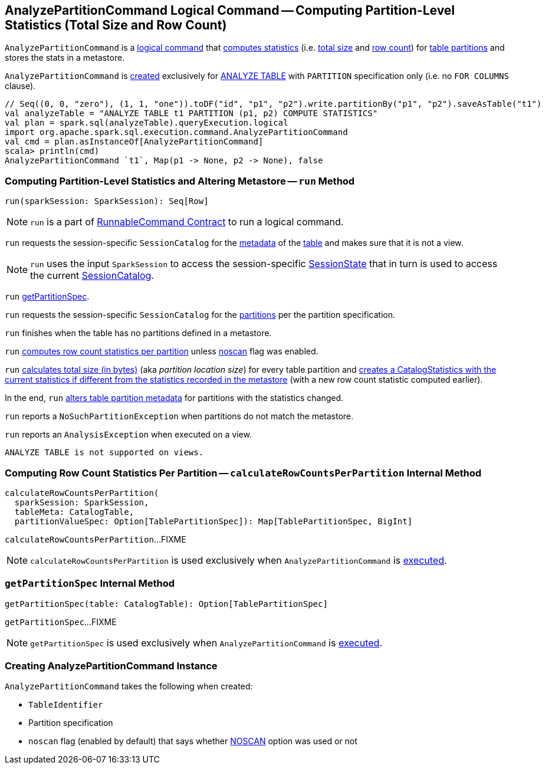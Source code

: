 == [[AnalyzePartitionCommand]] AnalyzePartitionCommand Logical Command -- Computing Partition-Level Statistics (Total Size and Row Count)

`AnalyzePartitionCommand` is a link:spark-sql-LogicalPlan-RunnableCommand.adoc[logical command] that <<run, computes statistics>> (i.e. <<total-size-stat, total size>> and <<row-count-stat, row count>>) for <<partitionSpec, table partitions>> and stores the stats in a metastore.

`AnalyzePartitionCommand` is <<creating-instance, created>> exclusively for link:spark-sql-SparkSqlAstBuilder.adoc#AnalyzePartitionCommand[ANALYZE TABLE] with `PARTITION` specification only (i.e. no `FOR COLUMNS` clause).

[source, scala]
----
// Seq((0, 0, "zero"), (1, 1, "one")).toDF("id", "p1", "p2").write.partitionBy("p1", "p2").saveAsTable("t1")
val analyzeTable = "ANALYZE TABLE t1 PARTITION (p1, p2) COMPUTE STATISTICS"
val plan = spark.sql(analyzeTable).queryExecution.logical
import org.apache.spark.sql.execution.command.AnalyzePartitionCommand
val cmd = plan.asInstanceOf[AnalyzePartitionCommand]
scala> println(cmd)
AnalyzePartitionCommand `t1`, Map(p1 -> None, p2 -> None), false
----

=== [[run]] Computing Partition-Level Statistics and Altering Metastore -- `run` Method

[source, scala]
----
run(sparkSession: SparkSession): Seq[Row]
----

NOTE: `run` is a part of link:spark-sql-LogicalPlan-RunnableCommand.adoc#run[RunnableCommand Contract] to run a logical command.

`run` requests the session-specific `SessionCatalog` for the link:spark-sql-SessionCatalog.adoc#getTableMetadata[metadata] of the <<tableIdent, table>> and makes sure that it is not a view.

NOTE: `run` uses the input `SparkSession` to access the session-specific link:spark-sql-SparkSession.adoc#sessionState[SessionState] that in turn is used to access the current link:spark-sql-SessionState.adoc#catalog[SessionCatalog].

`run` <<getPartitionSpec, getPartitionSpec>>.

`run` requests the session-specific `SessionCatalog` for the link:spark-sql-SessionCatalog.adoc#listPartitions[partitions] per the partition specification.

`run` finishes when the table has no partitions defined in a metastore.

[[row-count-stat]]
`run` <<calculateRowCountsPerPartition, computes row count statistics per partition>> unless <<noscan, noscan>> flag was enabled.

[[total-size-stat]]
`run` link:spark-sql-CommandUtils.adoc#calculateLocationSize[calculates total size (in bytes)] (aka _partition location size_) for every table partition and link:spark-sql-CommandUtils.adoc#compareAndGetNewStats[creates a CatalogStatistics with the current statistics if different from the statistics recorded in the metastore] (with a new row count statistic computed earlier).

In the end, `run` link:spark-sql-SessionCatalog.adoc#alterPartitions[alters table partition metadata] for partitions with the statistics changed.

`run` reports a `NoSuchPartitionException` when partitions do not match the metastore.

`run` reports an `AnalysisException` when executed on a view.

```
ANALYZE TABLE is not supported on views.
```

=== [[calculateRowCountsPerPartition]] Computing Row Count Statistics Per Partition -- `calculateRowCountsPerPartition` Internal Method

[source, scala]
----
calculateRowCountsPerPartition(
  sparkSession: SparkSession,
  tableMeta: CatalogTable,
  partitionValueSpec: Option[TablePartitionSpec]): Map[TablePartitionSpec, BigInt]
----

`calculateRowCountsPerPartition`...FIXME

NOTE: `calculateRowCountsPerPartition` is used exclusively when `AnalyzePartitionCommand` is <<run, executed>>.

=== [[getPartitionSpec]] `getPartitionSpec` Internal Method

[source, scala]
----
getPartitionSpec(table: CatalogTable): Option[TablePartitionSpec]
----

`getPartitionSpec`...FIXME

NOTE: `getPartitionSpec` is used exclusively when `AnalyzePartitionCommand` is <<run, executed>>.

=== [[creating-instance]] Creating AnalyzePartitionCommand Instance

`AnalyzePartitionCommand` takes the following when created:

* [[tableIdent]] `TableIdentifier`
* [[partitionSpec]] Partition specification
* [[noscan]] `noscan` flag (enabled by default) that says whether link:spark-sql-cost-based-optimization.adoc#NOSCAN[NOSCAN] option was used or not
